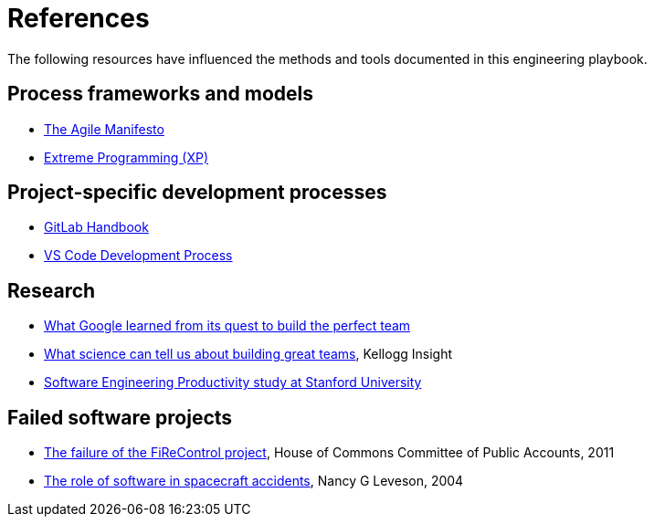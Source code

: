 = References

The following resources have influenced the methods and tools documented in
this engineering playbook.

== Process frameworks and models

* https://agilemanifesto.org/[The Agile Manifesto]

* http://www.extremeprogramming.org/[Extreme Programming (XP)]

== Project-specific development processes

* https://handbook.gitlab.com/[GitLab Handbook]

* https://github.com/Microsoft/vscode/wiki/Development-Process[VS Code Development Process]

== Research

* https://www.nytimes.com/2016/02/28/magazine/what-google-learned-from-its-quest-to-build-the-perfect-team.html[What Google learned from its quest to build the perfect team]

* https://insight.kellogg.northwestern.edu/building-leading-great-teams-research[What science can tell us about building great teams],
  Kellogg Insight

* https://softwareengineeringproductivity.stanford.edu/[Software Engineering Productivity study at Stanford University]

== Failed software projects

* https://publications.parliament.uk/pa/cm201012/cmselect/cmpubacc/1397/1397.pdf[The failure of the FiReControl project], House of Commons Committee of Public Accounts, 2011

* http://sunnyday.mit.edu/papers/jsr.pdf[The role of software in spacecraft accidents], Nancy G Leveson, 2004
